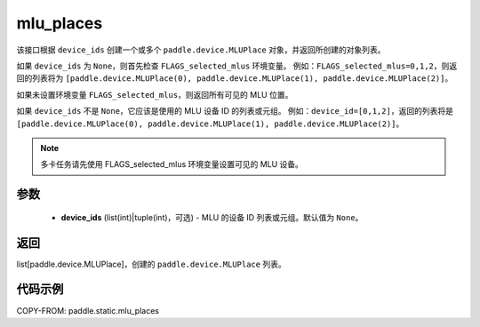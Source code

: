 .. _cn_api_fluid_mlu_places:

mlu_places
-------------------------------

.. py:function:: paddle.static.mlu_places(device_ids=None)

该接口根据 ``device_ids`` 创建一个或多个 ``paddle.device.MLUPlace`` 对象，并返回所创建的对象列表。

如果 ``device_ids`` 为 ``None``，则首先检查 ``FLAGS_selected_mlus`` 环境变量。
例如：``FLAGS_selected_mlus=0,1,2``，则返回的列表将为 ``[paddle.device.MLUPlace(0), paddle.device.MLUPlace(1), paddle.device.MLUPlace(2)]``。

如果未设置环境变量 ``FLAGS_selected_mlus``，则返回所有可见的 MLU 位置。

如果 ``device_ids`` 不是 ``None``，它应该是使用的 MLU 设备 ID 的列表或元组。
例如：``device_id=[0,1,2]``，返回的列表将是 ``[paddle.device.MLUPlace(0), paddle.device.MLUPlace(1), paddle.device.MLUPlace(2)]``。

.. note::
    多卡任务请先使用 FLAGS_selected_mlus 环境变量设置可见的 MLU 设备。

参数
:::::::::
  - **device_ids** (list(int)|tuple(int)，可选) - MLU 的设备 ID 列表或元组。默认值为 ``None``。

返回
:::::::::
list[paddle.device.MLUPlace]，创建的 ``paddle.device.MLUPlace`` 列表。

代码示例
:::::::::
COPY-FROM: paddle.static.mlu_places
